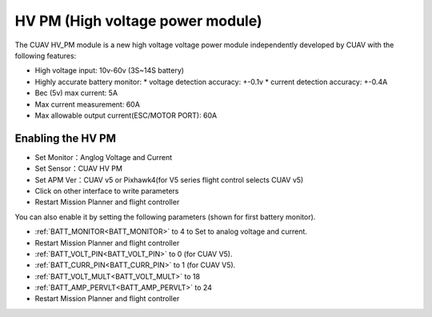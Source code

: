.. _common-hv-pm:

=================================
HV PM (High voltage power module)
=================================

The CUAV HV_PM module is a new high voltage voltage power module independently developed by CUAV with the following features:

* High voltage input: 10v-60v (3S~14S battery)
* Highly accurate battery monitor: 
  * voltage detection accuracy: +-0.1v
  * current detection accuracy: +-0.4A
* Bec (5v) max current: 5A
* Max current measurement: 60A
* Max allowable output current(ESC/MOTOR PORT): 60A

Enabling the HV PM
==================

.. image:: ../../../images/hv-pm.jpg
  :target: ../_images/hv-pm.jpg

* Set Monitor：Anglog Voltage and Current
* Set Sensor：CUAV HV PM
* Set APM Ver：CUAV v5 or Pixhawk4(for V5 series flight control selects CUAV v5)
* Click on other interface to write parameters
* Restart Mission Planner and flight controller

You can also enable it by setting the following parameters (shown for first battery monitor).

- :ref:`BATT_MONITOR<BATT_MONITOR>` to 4 to Set to analog voltage and current.
- Restart Mission Planner and flight controller
- :ref:`BATT_VOLT_PIN<BATT_VOLT_PIN>` to 0 (for CUAV V5).
- :ref:`BATT_CURR_PIN<BATT_CURR_PIN>` to 1 (for CUAV V5).
- :ref:`BATT_VOLT_MULT<BATT_VOLT_MULT>` to 18
- :ref:`BATT_AMP_PERVLT<BATT_AMP_PERVLT>` to 24
- Restart Mission Planner and flight controller
